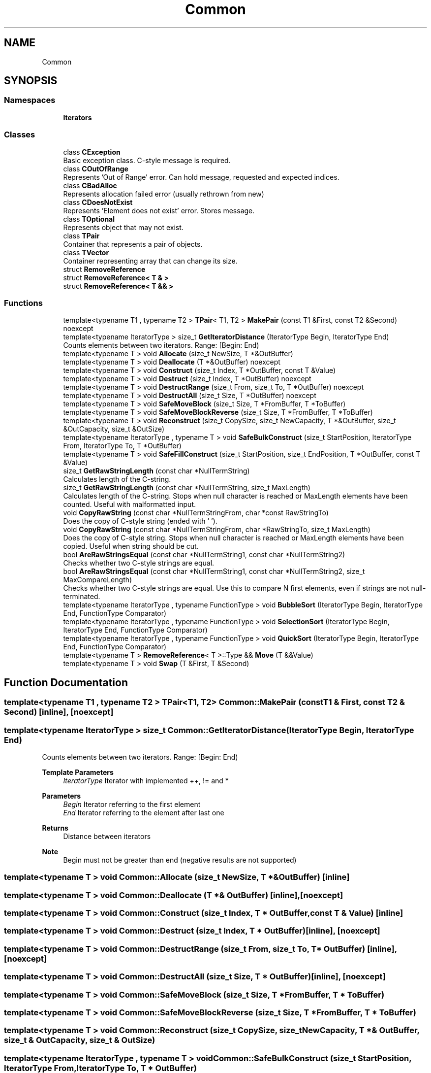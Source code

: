 .TH "Common" 3 "Sat May 29 2021" "Version 1.1" "CommonLibs" \" -*- nroff -*-
.ad l
.nh
.SH NAME
Common
.SH SYNOPSIS
.br
.PP
.SS "Namespaces"

.in +1c
.ti -1c
.RI " \fBIterators\fP"
.br
.in -1c
.SS "Classes"

.in +1c
.ti -1c
.RI "class \fBCException\fP"
.br
.RI "Basic exception class\&. C-style message is required\&. "
.ti -1c
.RI "class \fBCOutOfRange\fP"
.br
.RI "Represents 'Out of Range' error\&. Can hold message, requested and expected indices\&. "
.ti -1c
.RI "class \fBCBadAlloc\fP"
.br
.RI "Represents allocation failed error (usually rethrown from new) "
.ti -1c
.RI "class \fBCDoesNotExist\fP"
.br
.RI "Represents 'Element does not exist' error\&. Stores message\&. "
.ti -1c
.RI "class \fBTOptional\fP"
.br
.RI "Represents object that may not exist\&. "
.ti -1c
.RI "class \fBTPair\fP"
.br
.RI "Container that represents a pair of objects\&. "
.ti -1c
.RI "class \fBTVector\fP"
.br
.RI "Container representing array that can change its size\&. "
.ti -1c
.RI "struct \fBRemoveReference\fP"
.br
.ti -1c
.RI "struct \fBRemoveReference< T & >\fP"
.br
.ti -1c
.RI "struct \fBRemoveReference< T && >\fP"
.br
.in -1c
.SS "Functions"

.in +1c
.ti -1c
.RI "template<typename T1 , typename T2 > \fBTPair\fP< T1, T2 > \fBMakePair\fP (const T1 &First, const T2 &Second) noexcept"
.br
.ti -1c
.RI "template<typename IteratorType > size_t \fBGetIteratorDistance\fP (IteratorType Begin, IteratorType End)"
.br
.RI "Counts elements between two iterators\&. Range: [Begin: End) "
.ti -1c
.RI "template<typename T > void \fBAllocate\fP (size_t NewSize, T *&OutBuffer)"
.br
.ti -1c
.RI "template<typename T > void \fBDeallocate\fP (T *&OutBuffer) noexcept"
.br
.ti -1c
.RI "template<typename T > void \fBConstruct\fP (size_t Index, T *OutBuffer, const T &Value)"
.br
.ti -1c
.RI "template<typename T > void \fBDestruct\fP (size_t Index, T *OutBuffer) noexcept"
.br
.ti -1c
.RI "template<typename T > void \fBDestructRange\fP (size_t From, size_t To, T *OutBuffer) noexcept"
.br
.ti -1c
.RI "template<typename T > void \fBDestructAll\fP (size_t Size, T *OutBuffer) noexcept"
.br
.ti -1c
.RI "template<typename T > void \fBSafeMoveBlock\fP (size_t Size, T *FromBuffer, T *ToBuffer)"
.br
.ti -1c
.RI "template<typename T > void \fBSafeMoveBlockReverse\fP (size_t Size, T *FromBuffer, T *ToBuffer)"
.br
.ti -1c
.RI "template<typename T > void \fBReconstruct\fP (size_t CopySize, size_t NewCapacity, T *&OutBuffer, size_t &OutCapacity, size_t &OutSize)"
.br
.ti -1c
.RI "template<typename IteratorType , typename T > void \fBSafeBulkConstruct\fP (size_t StartPosition, IteratorType From, IteratorType To, T *OutBuffer)"
.br
.ti -1c
.RI "template<typename T > void \fBSafeFillConstruct\fP (size_t StartPosition, size_t EndPosition, T *OutBuffer, const T &Value)"
.br
.ti -1c
.RI "size_t \fBGetRawStringLength\fP (const char *NullTermString)"
.br
.RI "Calculates length of the C-string\&. "
.ti -1c
.RI "size_t \fBGetRawStringLength\fP (const char *NullTermString, size_t MaxLength)"
.br
.RI "Calculates length of the C-string\&. Stops when null character is reached or MaxLength elements have been counted\&. Useful with malformatted input\&. "
.ti -1c
.RI "void \fBCopyRawString\fP (const char *NullTermStringFrom, char *const RawStringTo)"
.br
.RI "Does the copy of C-style string (ended with '\\0')\&. "
.ti -1c
.RI "void \fBCopyRawString\fP (const char *NullTermStringFrom, char *RawStringTo, size_t MaxLength)"
.br
.RI "Does the copy of C-style string\&. Stops when null character is reached or MaxLength elements have been copied\&. Useful when string should be cut\&. "
.ti -1c
.RI "bool \fBAreRawStringsEqual\fP (const char *NullTermString1, const char *NullTermString2)"
.br
.RI "Checks whether two C-style strings are equal\&. "
.ti -1c
.RI "bool \fBAreRawStringsEqual\fP (const char *NullTermString1, const char *NullTermString2, size_t MaxCompareLength)"
.br
.RI "Checks whether two C-style strings are equal\&. Use this to compare N first elements, even if strings are not null-terminated\&. "
.ti -1c
.RI "template<typename IteratorType , typename FunctionType > void \fBBubbleSort\fP (IteratorType Begin, IteratorType End, FunctionType Comparator)"
.br
.ti -1c
.RI "template<typename IteratorType , typename FunctionType > void \fBSelectionSort\fP (IteratorType Begin, IteratorType End, FunctionType Comparator)"
.br
.ti -1c
.RI "template<typename IteratorType , typename FunctionType > void \fBQuickSort\fP (IteratorType Begin, IteratorType End, FunctionType Comparator)"
.br
.ti -1c
.RI "template<typename T > \fBRemoveReference\fP< T >::Type && \fBMove\fP (T &&Value)"
.br
.ti -1c
.RI "template<typename T > void \fBSwap\fP (T &First, T &Second)"
.br
.in -1c
.SH "Function Documentation"
.PP 
.SS "template<typename T1 , typename T2 > \fBTPair\fP<T1, T2> Common::MakePair (const T1 & First, const T2 & Second)\fC [inline]\fP, \fC [noexcept]\fP"

.SS "template<typename IteratorType > size_t Common::GetIteratorDistance (IteratorType Begin, IteratorType End)"

.PP
Counts elements between two iterators\&. Range: [Begin: End) 
.PP
\fBTemplate Parameters\fP
.RS 4
\fIIteratorType\fP Iterator with implemented ++, != and * 
.RE
.PP
\fBParameters\fP
.RS 4
\fIBegin\fP Iterator referring to the first element 
.br
\fIEnd\fP Iterator referring to the element after last one 
.RE
.PP
\fBReturns\fP
.RS 4
Distance between iterators 
.RE
.PP
\fBNote\fP
.RS 4
Begin must not be greater than end (negative results are not supported) 
.RE
.PP

.SS "template<typename T > void Common::Allocate (size_t NewSize, T *& OutBuffer)\fC [inline]\fP"

.SS "template<typename T > void Common::Deallocate (T *& OutBuffer)\fC [inline]\fP, \fC [noexcept]\fP"

.SS "template<typename T > void Common::Construct (size_t Index, T * OutBuffer, const T & Value)\fC [inline]\fP"

.SS "template<typename T > void Common::Destruct (size_t Index, T * OutBuffer)\fC [inline]\fP, \fC [noexcept]\fP"

.SS "template<typename T > void Common::DestructRange (size_t From, size_t To, T * OutBuffer)\fC [inline]\fP, \fC [noexcept]\fP"

.SS "template<typename T > void Common::DestructAll (size_t Size, T * OutBuffer)\fC [inline]\fP, \fC [noexcept]\fP"

.SS "template<typename T > void Common::SafeMoveBlock (size_t Size, T * FromBuffer, T * ToBuffer)"

.SS "template<typename T > void Common::SafeMoveBlockReverse (size_t Size, T * FromBuffer, T * ToBuffer)"

.SS "template<typename T > void Common::Reconstruct (size_t CopySize, size_t NewCapacity, T *& OutBuffer, size_t & OutCapacity, size_t & OutSize)"

.SS "template<typename IteratorType , typename T > void Common::SafeBulkConstruct (size_t StartPosition, IteratorType From, IteratorType To, T * OutBuffer)"

.SS "template<typename T > void Common::SafeFillConstruct (size_t StartPosition, size_t EndPosition, T * OutBuffer, const T & Value)"

.SS "size_t Common::GetRawStringLength (const char * NullTermString)"

.PP
Calculates length of the C-string\&. 
.PP
\fBParameters\fP
.RS 4
\fINullTermString\fP Char array that ends with '\\0' 
.RE
.PP
\fBReturns\fP
.RS 4
Number of actual letters in string ('\\0' is not counted) 
.RE
.PP

.SS "size_t Common::GetRawStringLength (const char * NullTermString, size_t MaxLength)"

.PP
Calculates length of the C-string\&. Stops when null character is reached or MaxLength elements have been counted\&. Useful with malformatted input\&. 
.PP
\fBParameters\fP
.RS 4
\fINullTermString\fP Char array that ends with '\\0' (or not, if you rely on MaxLength and buffer size) 
.br
\fIMaxLength\fP Max amount of characters to count; does not include the trailing '\\0' 
.RE
.PP
\fBReturns\fP
.RS 4
Number of actual letters in string ('\\0' is not counted) 
.RE
.PP

.SS "void Common::CopyRawString (const char * NullTermStringFrom, char *const RawStringTo)"

.PP
Does the copy of C-style string (ended with '\\0')\&. 
.PP
\fBParameters\fP
.RS 4
\fINullTermStringFrom\fP Source: char array that ends with '\\0' 
.br
\fINullTermStringTo\fP Destination: Char array that is large enough to receive copied elements\&. May not end with '\\0' 
.RE
.PP

.SS "void Common::CopyRawString (const char * NullTermStringFrom, char * RawStringTo, size_t MaxLength)"

.PP
Does the copy of C-style string\&. Stops when null character is reached or MaxLength elements have been copied\&. Useful when string should be cut\&. 
.PP
\fBParameters\fP
.RS 4
\fINullTermStringFrom\fP Source: char array that ends with '\\0' (or not, if you rely on MaxLength and buffer size) 
.br
\fINullTermStringTo\fP Destination: Char array that is large enough to receive copied elements\&. May not end with '\\0'\&. After copying it gets '\\0' anyway 
.br
\fIMaxLength\fP Max amount of characters to copy; does not include trailing '\\0' 
.RE
.PP

.SS "bool Common::AreRawStringsEqual (const char * NullTermString1, const char * NullTermString2)"

.PP
Checks whether two C-style strings are equal\&. 
.PP
\fBParameters\fP
.RS 4
\fINullTermString1\fP First null-terminated string 
.br
\fINullTermString2\fP Second null-terminated string 
.RE
.PP
\fBReturns\fP
.RS 4
true if characters before '\\0' are the same false otherwise 
.RE
.PP

.SS "bool Common::AreRawStringsEqual (const char * NullTermString1, const char * NullTermString2, size_t MaxCompareLength)"

.PP
Checks whether two C-style strings are equal\&. Use this to compare N first elements, even if strings are not null-terminated\&. 
.PP
\fBParameters\fP
.RS 4
\fINullTermString1\fP First string (whether null- terminated or limited with MaxCompareLength) 
.br
\fINullTermString2\fP Second string (whether null- terminated or limited with MaxCompareLength) 
.br
\fIMaxComparedLength\fP Max amount of characters to compare; does not include trailing '\\0' 
.RE
.PP
\fBReturns\fP
.RS 4
true if characters before '\\0' are the same false otherwise 
.RE
.PP

.SS "template<typename IteratorType , typename FunctionType > void Common::BubbleSort (IteratorType Begin, IteratorType End, FunctionType Comparator)"

.SS "template<typename IteratorType , typename FunctionType > void Common::SelectionSort (IteratorType Begin, IteratorType End, FunctionType Comparator)"

.SS "template<typename IteratorType , typename FunctionType > void Common::QuickSort (IteratorType Begin, IteratorType End, FunctionType Comparator)"

.SS "template<typename T > \fBRemoveReference\fP<T>::Type&& Common::Move (T && Value)"

.SS "template<typename T > void Common::Swap (T & First, T & Second)"

.SH "Author"
.PP 
Generated automatically by Doxygen for CommonLibs from the source code\&.
